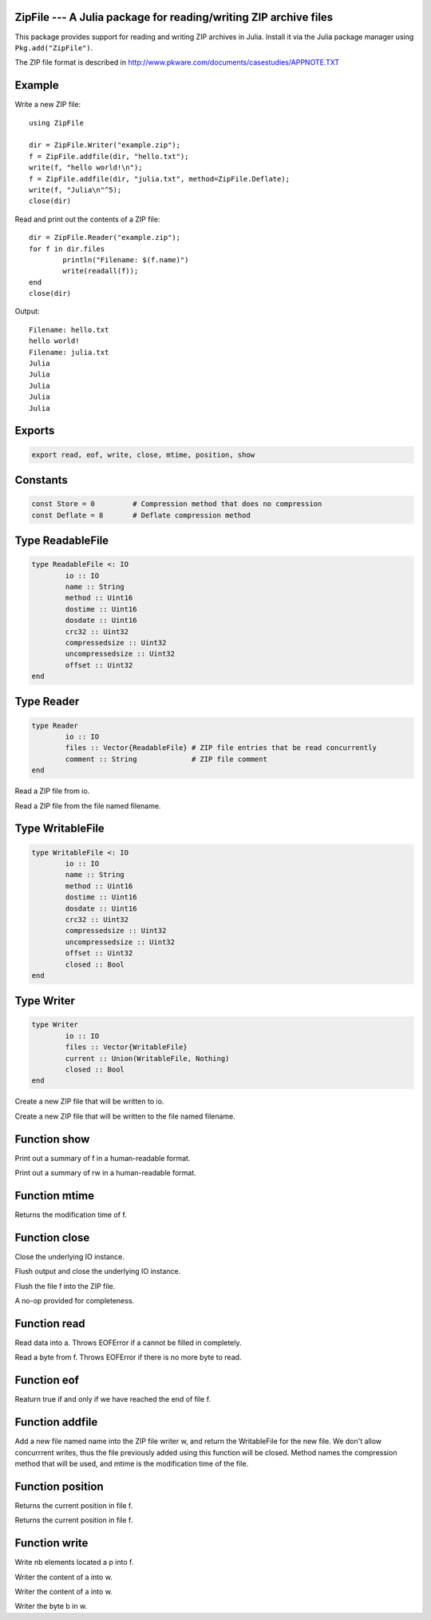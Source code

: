 .. This file was auto-generated using jldoc.py.
   DO NOT EDIT THIS FILE.
   Edit the original Julia source code with the documentation.

ZipFile --- A Julia package for reading/writing ZIP archive files
-----------------------------------------------------------------

This package provides support for reading and writing ZIP archives in Julia.
Install it via the Julia package manager using ``Pkg.add("ZipFile")``.

The ZIP file format is described in
http://www.pkware.com/documents/casestudies/APPNOTE.TXT

Example
-------

Write a new ZIP file::

	using ZipFile
	
	dir = ZipFile.Writer("example.zip");
	f = ZipFile.addfile(dir, "hello.txt");
	write(f, "hello world!\n");
	f = ZipFile.addfile(dir, "julia.txt", method=ZipFile.Deflate);
	write(f, "Julia\n"^5);
	close(dir)

Read and print out the contents of a ZIP file::

	dir = ZipFile.Reader("example.zip");
	for f in dir.files
		println("Filename: $(f.name)")
		write(readall(f));
	end
	close(dir)

Output::

	Filename: hello.txt
	hello world!
	Filename: julia.txt
	Julia
	Julia
	Julia
	Julia
	Julia


Exports
-------
.. code-block:: julia

	export read, eof, write, close, mtime, position, show

Constants
---------
.. code-block:: julia

	const Store = 0		# Compression method that does no compression
	const Deflate = 8	# Deflate compression method

Type ReadableFile
-----------------
.. code-block:: julia

	type ReadableFile <: IO
		io :: IO
		name :: String
		method :: Uint16
		dostime :: Uint16
		dosdate :: Uint16
		crc32 :: Uint32
		compressedsize :: Uint32
		uncompressedsize :: Uint32
		offset :: Uint32
	end

Type Reader
-----------
.. code-block:: julia

	type Reader
		io :: IO
		files :: Vector{ReadableFile} # ZIP file entries that be read concurrently
		comment :: String             # ZIP file comment
	end

.. function::  Reader(io::IO)

Read a ZIP file from io.

.. function::  Reader(filename::String)

Read a ZIP file from the file named filename.

Type WritableFile
-----------------
.. code-block:: julia

	type WritableFile <: IO
		io :: IO
		name :: String
		method :: Uint16
		dostime :: Uint16
		dosdate :: Uint16
		crc32 :: Uint32
		compressedsize :: Uint32
		uncompressedsize :: Uint32
		offset :: Uint32
		closed :: Bool
	end

Type Writer
-----------
.. code-block:: julia

	type Writer
		io :: IO
		files :: Vector{WritableFile}
		current :: Union(WritableFile, Nothing)
		closed :: Bool
	end

.. function::  Writer(io::IO)

Create a new ZIP file that will be written to io.

.. function::  Writer(filename::String)

Create a new ZIP file that will be written to the file named filename.

Function show
-------------
.. function::  show(io::IO, f::Union(ReadableFile, WritableFile))

Print out a summary of f in a human-readable format.

.. function::  show(io::IO, rw::Union(Reader, Writer))

Print out a summary of rw in a human-readable format.

Function mtime
--------------
.. function::  mtime(f::Union(ReadableFile, WritableFile))

Returns the modification time of f.

Function close
--------------
.. function::  close(dir::Reader)

Close the underlying IO instance.

.. function::  close(w::Writer)

Flush output and close the underlying IO instance.

.. function::  close(f::WritableFile)

Flush the file f into the ZIP file.

.. function::  close(f::ReadableFile)

A no-op provided for completeness.

Function read
-------------
.. function::  read{T}(f::ReadableFile, a::Array{T})

Read data into a. Throws EOFError if a cannot be filled in completely.

.. function::  read(f::ReadableFile, ::Type{Uint8})

Read a byte from f. Throws EOFError if there is no more byte to read.

Function eof
------------
.. function::  eof(f::ReadableFile)

Reaturn true if and only if we have reached the end of file f.

Function addfile
----------------
.. function::  addfile(w::Writer, name::String; method::Integer=Store, mtime::Float64=-1.0)

Add a new file named name into the ZIP file writer w, and return the
WritableFile for the new file. We don't allow concurrrent writes,
thus the file previously added using this function will be closed.
Method names the compression method that will be used, and mtime is the
modification time of the file.

Function position
-----------------
.. function::  position(f::WritableFile)

Returns the current position in file f.

.. function::  position(f::ReadableFile)

Returns the current position in file f.

Function write
--------------
.. function::  write(f::WritableFile, p::Ptr, nb::Integer)

Write nb elements located a p into f.

.. function::  write{T}(w::WritableFile, a::Array{T})

Writer the content of a into w.

.. function::  write{T,N,A<:Array}(w::WritableFile, a::SubArray{T,N,A})

Writer the content of a into w.

.. function::  write(w::WritableFile, b::Uint8)

Writer the byte b in w.

